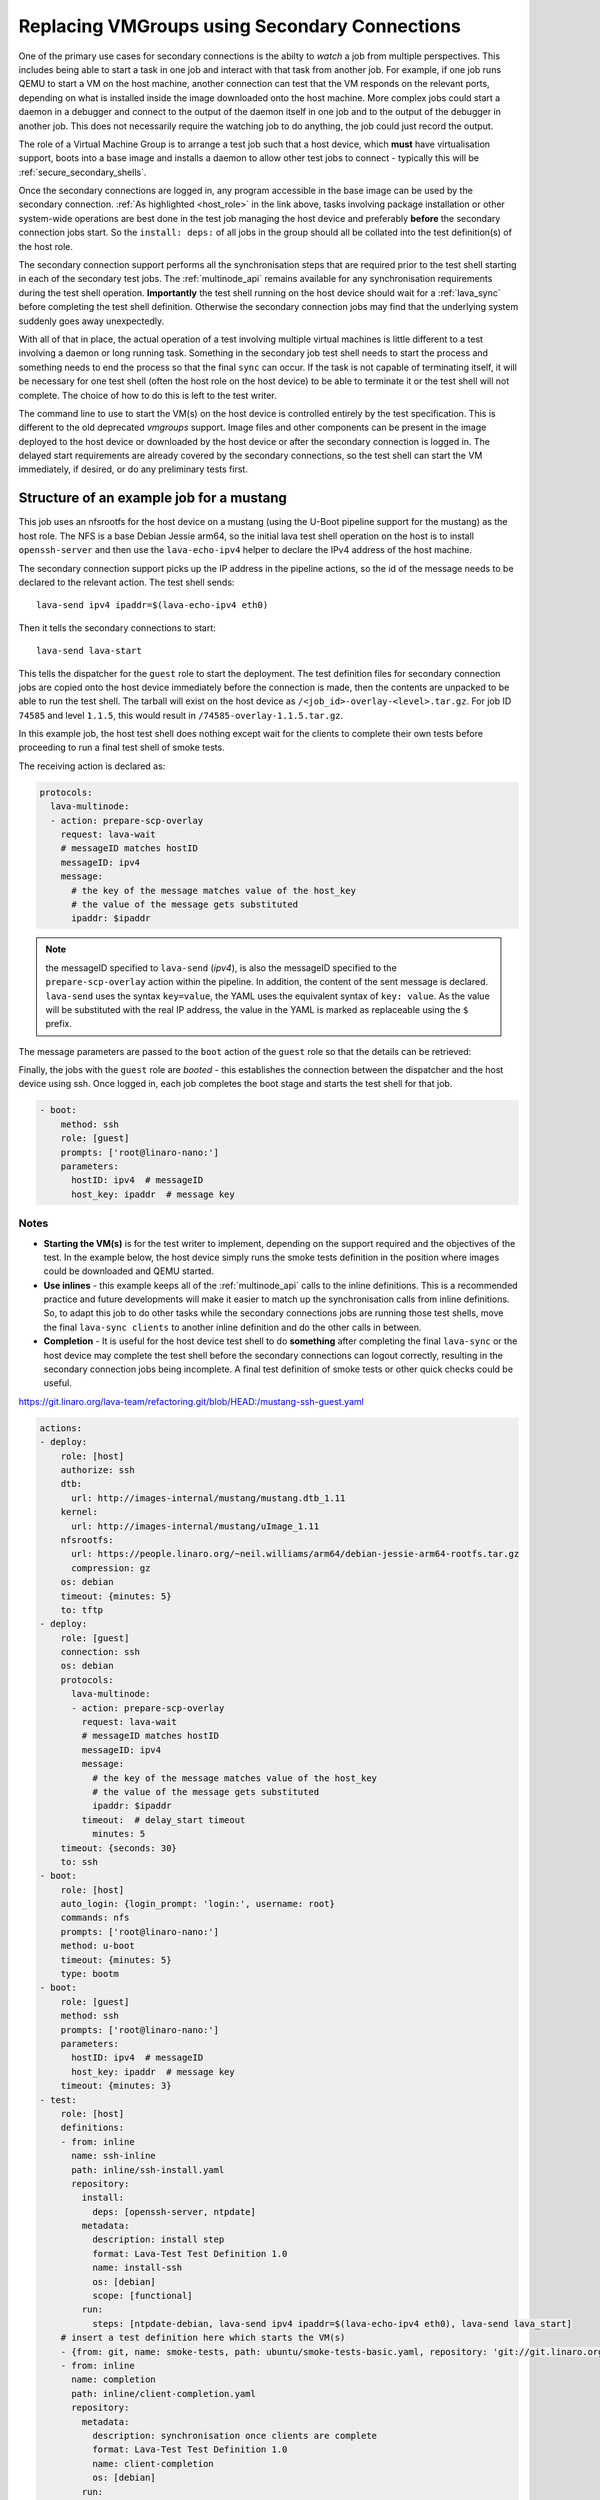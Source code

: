 .. _replacing _vmgroups:

Replacing VMGroups using Secondary Connections
##############################################

One of the primary use cases for secondary connections is the abilty to *watch* a job from
multiple perspectives. This includes being able to start a task in one job and interact
with that task from another job. For example, if one job runs QEMU to start a VM on the host
machine, another connection can test that the VM responds on the relevant ports, depending
on what is installed inside the image downloaded onto the host machine. More complex jobs
could start a daemon in a debugger and connect to the output of the daemon itself in one
job and to the output of the debugger in another job. This does not necessarily require the
watching job to do anything, the job could just record the output.

The role of a Virtual Machine Group is to arrange a test job such that a host device, which
**must** have virtualisation support, boots into a base image and installs a daemon to allow
other test jobs to connect - typically this will be :ref:`secure_secondary_shells`.

.. seealso:: :ref:`host_role`

Once the secondary connections are logged in, any program accessible in the base image can be
used by the secondary connection. :ref:`As highlighted <host_role>` in the link above, tasks involving
package installation or other system-wide operations are best done in the test job managing the host
device and preferably **before** the secondary connection jobs start. So the ``install: deps:`` of all
jobs in the group should all be collated into the test definition(s) of the host role.

The secondary connection support performs all the synchronisation steps that are required prior to
the test shell starting in each of the secondary test jobs. The :ref:`multinode_api` remains available
for any synchronisation requirements during the test shell operation. **Importantly** the test shell
running on the host device should wait for a :ref:`lava_sync` before completing the test shell definition.
Otherwise the secondary connection jobs may find that the underlying system suddenly goes away unexpectedly.

With all of that in place, the actual operation of a test involving multiple virtual machines is little
different to a test involving a daemon or long running task. Something in the secondary job test shell
needs to start the process and something needs to end the process so that the final ``sync`` can occur.
If the task is not capable of terminating itself, it will be necessary for one test shell (often the host
role on the host device) to be able to terminate it or the test shell will not complete. The choice of how
to do this is left to the test writer.

The command line to use to start the VM(s) on the host device is controlled entirely by the test
specification. This is different to the old deprecated `vmgroups` support. Image files and other
components can be present in the image deployed to the host device or downloaded by the host device or
after the secondary connection is logged in. The delayed start requirements are already covered by the
secondary connections, so the test shell can start the VM immediately, if desired, or do any preliminary
tests first.

Structure of an example job for a mustang
=========================================

This job uses an nfsrootfs for the host device on a mustang (using the U-Boot pipeline support
for the mustang) as the host role. The NFS is a base Debian Jessie arm64, so the initial
lava test shell operation on the host is to install ``openssh-server`` and then use the ``lava-echo-ipv4``
helper to declare the IPv4 address of the host machine.

The secondary connection support picks up the IP address in the pipeline actions, so the id of the
message needs to be declared to the relevant action. The test shell sends::

 lava-send ipv4 ipaddr=$(lava-echo-ipv4 eth0)

Then it tells the secondary connections to start::

 lava-send lava-start

This tells the dispatcher for the ``guest`` role to start the deployment. The test definition files for
secondary connection jobs are copied onto the host device immediately before the connection is made,
then the contents are unpacked to be able to run the test shell. The tarball will exist on the
host device as ``/<job_id>-overlay-<level>.tar.gz``. For job ID ``74585`` and level ``1.1.5``, this would result
in ``/74585-overlay-1.1.5.tar.gz``.

In this example job, the host test shell does nothing except wait for the clients to complete
their own tests before proceeding to run a final test shell of smoke tests.

The receiving action is declared as:

.. code-block:: yaml

        protocols:
          lava-multinode:
          - action: prepare-scp-overlay
            request: lava-wait
            # messageID matches hostID
            messageID: ipv4
            message:
              # the key of the message matches value of the host_key
              # the value of the message gets substituted
              ipaddr: $ipaddr

.. note:: the messageID specified to ``lava-send`` (*ipv4*), is also the messageID specified to the
   ``prepare-scp-overlay`` action within the pipeline. In addition, the content of the sent message is
   declared. ``lava-send`` uses the syntax ``key=value``, the YAML uses the equivalent syntax of
   ``key: value``. As the value will be substituted with the real IP address, the value in the YAML
   is marked as replaceable using the ``$`` prefix.

The message parameters are passed to the ``boot`` action of the ``guest`` role so that the
details can be retrieved:

Finally, the jobs with the ``guest`` role are *booted* - this establishes the connection between the dispatcher
and the host device using ssh. Once logged in, each job completes the boot stage and starts the test shell
for that job.

.. code-block:: yaml

    - boot:
        method: ssh
        role: [guest]
        prompts: ['root@linaro-nano:']
        parameters:
          hostID: ipv4  # messageID
          host_key: ipaddr  # message key

Notes
-----

* **Starting the VM(s)** is for the test writer to implement, depending on the support required and
  the objectives of the test. In the example below, the host device simply runs the smoke tests
  definition in the position where images could be downloaded and QEMU started.
* **Use inlines** - this example keeps all of the :ref:`multinode_api` calls to the inline
  definitions. This is a recommended practice and future developments will make it easier to match up
  the synchronisation calls from inline definitions. So, to adapt this job to do other tasks while the
  secondary connections jobs are running those test shells, move the final ``lava-sync clients`` to another
  inline definition and do the other calls in between.

  .. seealso:: :ref:`running_inside_vm`

* **Completion** - It is useful for the host device test shell to do **something** after completing the final
  ``lava-sync`` or the host device may complete the test shell before the secondary connections can logout
  correctly, resulting in the secondary connection jobs being incomplete. A final test definition of smoke
  tests or other quick checks could be useful.

https://git.linaro.org/lava-team/refactoring.git/blob/HEAD:/mustang-ssh-guest.yaml

.. code-block:: yaml

    actions:
    - deploy:
        role: [host]
        authorize: ssh
        dtb:
          url: http://images-internal/mustang/mustang.dtb_1.11
        kernel:
          url: http://images-internal/mustang/uImage_1.11
        nfsrootfs:
          url: https://people.linaro.org/~neil.williams/arm64/debian-jessie-arm64-rootfs.tar.gz
          compression: gz
        os: debian
        timeout: {minutes: 5}
        to: tftp
    - deploy:
        role: [guest]
        connection: ssh
        os: debian
        protocols:
          lava-multinode:
          - action: prepare-scp-overlay
            request: lava-wait
            # messageID matches hostID
            messageID: ipv4
            message:
              # the key of the message matches value of the host_key
              # the value of the message gets substituted
              ipaddr: $ipaddr
            timeout:  # delay_start timeout
              minutes: 5
        timeout: {seconds: 30}
        to: ssh
    - boot:
        role: [host]
        auto_login: {login_prompt: 'login:', username: root}
        commands: nfs
        prompts: ['root@linaro-nano:']
        method: u-boot
        timeout: {minutes: 5}
        type: bootm
    - boot:
        role: [guest]
        method: ssh
        prompts: ['root@linaro-nano:']
        parameters:
          hostID: ipv4  # messageID
          host_key: ipaddr  # message key
        timeout: {minutes: 3}
    - test:
        role: [host]
        definitions:
        - from: inline
          name: ssh-inline
          path: inline/ssh-install.yaml
          repository:
            install:
              deps: [openssh-server, ntpdate]
            metadata:
              description: install step
              format: Lava-Test Test Definition 1.0
              name: install-ssh
              os: [debian]
              scope: [functional]
            run:
              steps: [ntpdate-debian, lava-send ipv4 ipaddr=$(lava-echo-ipv4 eth0), lava-send lava_start]
        # insert a test definition here which starts the VM(s)
        - {from: git, name: smoke-tests, path: ubuntu/smoke-tests-basic.yaml, repository: 'git://git.linaro.org/qa/test-definitions.git'}
        - from: inline
          name: completion
          path: inline/client-completion.yaml
          repository:
            metadata:
              description: synchronisation once clients are complete
              format: Lava-Test Test Definition 1.0
              name: client-completion
              os: [debian]
            run:
              steps: [lava-sync clients]
        name: client-completion
        timeout: {minutes: 30}
    - test:
        role: [guest]
        definitions:
        - {from: git, name: smoke-tests, path: ubuntu/smoke-tests-basic.yaml, repository: 'git://git.linaro.org/qa/test-definitions.git'}
        - from: inline
          name: ssh-client
          path: inline/ssh-client.yaml
          repository:
            metadata:
              description: client complete
              format: Lava-Test Test Definition 1.0
              name: client-ssh
              os: [debian]
              scope: [functional]
            run:
              steps: [df -h, free, lava-sync clients]
        name: kvm-basic-singlenode
        timeout: {minutes: 5}
    job_name: mustang-guest-ssh
    priority: medium
    visibility: public
    protocols:
      lava-multinode:
        roles:
          guest:
            connection: ssh
            count: 3
            expect_role: host
            host_role: host
            request: lava-start
            timeout: {minutes: 15}
          host:
            count: 1
            device_type: mustang
            timeout: {minutes: 10}
    timeouts:
      action: {minutes: 3}
      job: {minutes: 30}
      connection:
        minutes: 3

.. _running_inside_vm:

Running operations inside the guest VM
======================================

A guest VM started by running QEMU on the command line is not a LAVA environment (unless the test writer
deliberately copies files into it from another job), so it will not run a lava test shell by default. Tasks can
be executed within the VM from any of the other jobs running on the host device, dependent on support provided
by the test writer.

Remember, although LAVA tries to stay out of the way of how the test runs once the secondary connection has logged
in, there are some things test writers need to consider to be able to automate tests like these.

#. If you start QEMU with the ``-nographics`` option rather than as a daemon, the secondary connection gets connected
   to the console of that VM at the point within the test shell where the call to QEMU is made.
#. Make sure you know if the image being used has a serial console configured.
#. If the image being launched stops at a ``login:`` prompt, the test definition will need to handle that prompt
   or log in to the VM in some other way. e.g. by having one of the other secondary connections set up a configuration
   to use ``ssh`` to log in to the VM - the keys needed for this login will need to be handled by the test writer.
#. The test shell will **pause**, waiting for QEMU to return, unless QEMU is configured to do otherwise or a
   wrapper like ``pexpect`` is used. (The LAVA QEMU devices run a QEMU command using ``pexpect.spawn`` but this
   is not necessarily suitable for test jobs.)
#. If the VM is started as a daemon, then the test shell will need to have a way of monitoring when the VM is ready
   and then connect to the VM, as appropriate.

.. note:: The :ref:`lava_start` **only acts once** - i.e. the host role starts, then the other jobs wait until
   ``lava-start`` is sent - at which point these jobs will download any test shell definitions and try to connect
   to the IP address declared. It is better to have a synchronisation which the test writer controls, after all the
   jobs have connected to the host device.
